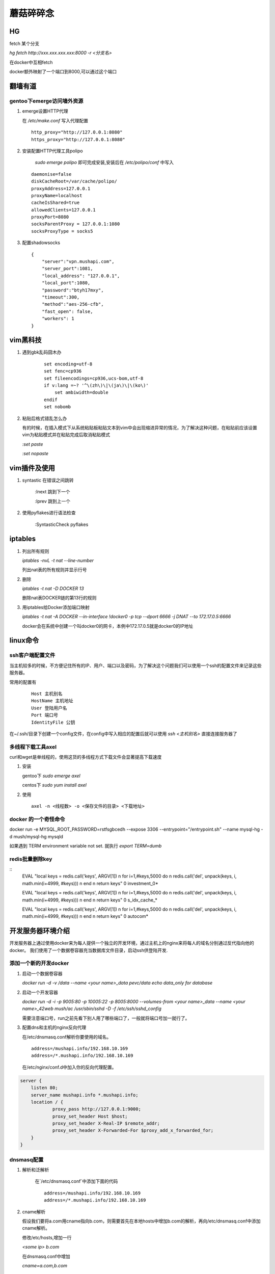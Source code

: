==================================================
蘑菇碎碎念
==================================================

HG
-----------------------

fetch 某个分支

`hg fetch http://xxx.xxx.xxx.xxx:8000 -r <分支名>`

在docker中互相fetch

docker额外映射了一个端口到8000,可以通过这个端口

翻墙有道
-----------------------

gentoo下emerge访问墙外资源
^^^^^^^^^^^^^^^^^^^^^^^^^^^^

1. emerge设置HTTP代理

   在 `/etc/make.conf` 写入代理配置

   ::
      
      http_proxy="http://127.0.0.1:8080"
      https_proxy="http://127.0.0.1:8080"

#. 安装配置HTTP代理工具polipo

    `sudo emerge polipo` 即可完成安装,安装后在 `/etc/polipo/conf` 中写入

   ::

      daemonise=false
      diskCacheRoot=/var/cache/polipo/
      proxyAddress=127.0.0.1
      proxyName=localhost
      cacheIsShared=true
      allowedClients=127.0.0.1
      proxyPort=8080
      socksParentProxy = 127.0.0.1:1080
      socksProxyType = socks5

#. 配置shadowsocks

   ::

      {   
          "server":"vpn.mushapi.com",
          "server_port":1081,
          "local_address": "127.0.0.1",
          "local_port":1080,
          "password":"btyh17mxy",
          "timeout":300,
          "method":"aes-256-cfb",
          "fast_open": false,
          "workers": 1
      }

vim黑科技
-----------------------

1. 遇到gbk乱码囧木办
   
    ::

        set encoding=utf-8
        set fenc=cp936
        set fileencodings=cp936,ucs-bom,utf-8
        if v:lang =~? '^\(zh\)\|\(ja\)\|\(ko\)'
            set ambiwidth=double
        endif
        set nobomb

#. 粘贴后格式错乱怎么办

   有的时候，在插入模式下从系统粘贴板粘贴文本到vim中会出现缩进异常的情况，为了解决这种问题，在粘贴前应该设置vim为粘贴模式并在粘贴完成后取消粘贴模式

   `:set paste`

   `:set nopaste`

vim插件及使用
-----------------------

1. syntastic 在错误之间跳转
   
    :lnext 跳到下一个

    :lprev 跳到上一个

#. 使用pyflakes进行语法检查 

    :SyntasticCheck pyflakes

iptables
-----------------------

1. 列出所有规则

   `iptables -nvL  -t nat --line-number`

   列出nat表的所有规则并显示行号

#. 删除

   `iptables -t nat -D DOCKER 13`

   删除nat表DOCKER链的第13行的规则

#. 用iptables给Docker添加端口映射 

   `iptables -t nat -A DOCKER --in-interface \!docker0 -p tcp --dport 6666 -j DNAT --to 172.17.0.5:6666`

   docker会在系统中创建一个叫docker0的网卡，本例中172.17.0.5就是docker0的IP地址

linux命令
-----------------------

ssh客户端配置文件
^^^^^^^^^^^^^^^^^^^^^^^

当主机较多的时候，不方便记住所有的IP、用户、端口以及密码，为了解决这个问题我们可以使用一个ssh的配置文件来记录这些服务器。

常用的配置有

    ::

        Host 主机别名
        HostName 主机地址
        User 登陆用户名
        Port 端口号
        IdentityFile 公钥 

在~/.ssh/目录下创建一个config文件，在config中写入相应的配置后就可以使用 `ssh \<主机别名\>` 直接连接服务器了

多线程下载工具axel
^^^^^^^^^^^^^^^^^^^^^^^

curl和wget是单线程的，使用这货的多线程方式下载文件会显著提高下载速度

1. 安装

   gentoo下 `sudo emerge axel`

   centos下 `sudo yum install axel`

#. 使用

   ::

       axel -n <线程数> -o <保存文件的目录> <下载地址>

docker 的一个奇怪命令
^^^^^^^^^^^^^^^^^^^^^^^

docker run -e MYSQL_ROOT_PASSWORD=rstfsgbcedh --expose 3306  --entrypoint="/entrypoint.sh" --name mysql-hg -d mush/mysql-hg mysqld

如果遇到 TERM environment variable not set. 就执行 `export TERM=dumb`
 
redis批量删除key
^^^^^^^^^^^^^^^^^^^^^^^

::
    EVAL "local keys = redis.call('keys', ARGV[1]) \n for i=1,#keys,5000 do \n redis.call('del', unpack(keys, i, math.min(i+4999, #keys))) \n end \n return keys" 0 investment_0*

    EVAL "local keys = redis.call('keys', ARGV[1]) \n for i=1,#keys,5000 do \n redis.call('del', unpack(keys, i, math.min(i+4999, #keys))) \n end \n return keys" 0 s_idx_cache_*

    EVAL "local keys = redis.call('keys', ARGV[1]) \n for i=1,#keys,5000 do \n redis.call('del', unpack(keys, i, math.min(i+4999, #keys))) \n end \n return keys" 0 autocom*

开发服务器环境介绍
-----------------------

开发服务器上通过使用docker来为每人提供一个独立的开发环境，通过主机上的nginx来将每人的域名分别通过反代指向他的docker。
我们使用了一个数据卷容器充当数据库文件目录，启动ssh供登陆开发.


添加一个新的开发docker
^^^^^^^^^^^^^^^^^^^^^^^

1. 启动一个数据卷容器
 
   `docker run -d -v /data --name \<your name\>_data pevc/data echo data_only for database`

#. 启动一个开发容器

   `docker run -d -i -p 9005:80 -p 10005:22 -p 8005:8000  --volumes-from \<your name\>_data --name \<your name\>_42web mush/ac /usr/sbin/sshd -D -f /etc/ssh/sshd_config`

   需要注意端口号，run之前先看下别人用了哪些端口了，一般就将端口号加一就行了。

#. 配置dns和主机的nginx反向代理

   在/etc/dnsmasq.conf解析你要使用的域名。

   ::

        address=/mushapi.info/192.168.10.169
        address=/*.mushapi.info/192.168.10.169

   在/etc/nginx/conf.d中加入你的反向代理配置。

.. code-block:: nginx

        server {
            listen 80;
            server_name mushapi.info *.mushapi.info;
            location / {
                    proxy_pass http://127.0.0.1:9000;
                    proxy_set_header Host $host;
                    proxy_set_header X-Real-IP $remote_addr;
                    proxy_set_header X-Forwarded-For $proxy_add_x_forwarded_for;
            }
        } 

dnsmasq配置
^^^^^^^^^^^^^^^^^^^^^^^

1. 解析和泛解析
    
    在`/etc/dnsmasq.conf`中添加下面的代码

    ::

        address=/mushapi.info/192.168.10.169
        address=/*.mushapi.info/192.168.10.169

#. cname解析

   假设我们要将a.com用cname指向b.com，则需要首先在本地hosts中增加b.com的解析，再向/etc/dnsmasq.conf中添加cname解析。

   修改/etc/hosts,增加一行

   `<some ip> b.com`

   在dnsmasq.conf中增加

   `cname=a.com,b.com`

不要依赖工具
-----------------------


redis分析工具
^^^^^^^^^^^^^^^^^^^^^^^

https://github.com/sripathikrishnan/redis-rdb-tools

Python抽象方法
-----------------------

Python中抽象方法有两种实现,一是通过抛出 `NotImplementedError` 异常, 而是通过abc模块.

例如

.. code-block:: python

    class Base:
        def foo(self):
            raise NotImplementedError()

        def bar(self):
            raise NotImplementedError() 

和

.. code-block:: python

    from abc import ABCMeta, abstractmethod

    class Base(metaclass=ABCMeta):
        @abstractmethod
        def foo(self):
            pass

        @abstractmethod
        def bar(self):
            pass

使用Docker的正确姿势
-----------------------

压缩Docker镜像的体积

::
 
    docker export <要压缩的容器> | docker import - <新镜像名字>

